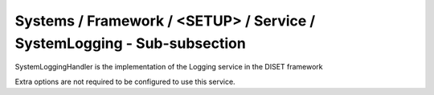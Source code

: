 Systems / Framework / <SETUP> / Service / SystemLogging - Sub-subsection
========================================================================

SystemLoggingHandler is the implementation of the Logging service in the DISET framework

Extra options are not required to be configured to use this service.